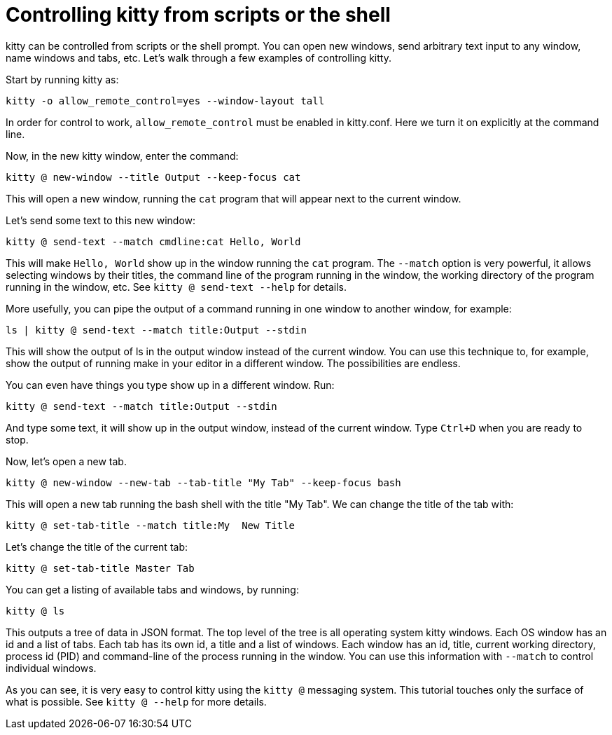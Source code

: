 = Controlling kitty from scripts or the shell

kitty can be controlled from scripts or the shell prompt. You can open new
windows, send arbitrary text input to any window, name windows and tabs, etc.
Let's walk through a few examples of controlling kitty.

Start by running kitty as:

    kitty -o allow_remote_control=yes --window-layout tall

In order for control to work, `allow_remote_control` must be enabled in
kitty.conf. Here we turn it on explicitly at the command line.

Now, in the new kitty window, enter the command:

    kitty @ new-window --title Output --keep-focus cat

This will open a new window, running the ``cat`` program that will appear next
to the current window.

Let's send some text to this new window:

    kitty @ send-text --match cmdline:cat Hello, World

This will make `Hello, World` show up in the window running the `cat` program.
The `--match` option is very powerful, it allows selecting windows by their
titles, the command line of the program running in the window, the working
directory of the program running in the window, etc.  See `kitty @ send-text
--help` for details.

More usefully, you can pipe the output of a command running in one window to
another window, for example:

    ls | kitty @ send-text --match title:Output --stdin

This will show the output of ls in the output window instead of the current
window. You can use this technique to, for example, show the output of running
make in your editor in a different window. The possibilities are endless.

You can even have things you type show up in a different window. Run:

    kitty @ send-text --match title:Output --stdin

And type some text, it will show up in the output window, instead of the current
window. Type `Ctrl+D` when you are ready to stop.

Now, let's open a new tab.

   kitty @ new-window --new-tab --tab-title "My Tab" --keep-focus bash

This will open a new tab running the bash shell with the title "My Tab".
We can change the title of the tab with:

   kitty @ set-tab-title --match title:My  New Title

Let's change the title of the current tab:

   kitty @ set-tab-title Master Tab

You can get a listing of available tabs and windows, by running:

   kitty @ ls

This outputs a tree of data in JSON format. The top level of the tree is all
operating system kitty windows. Each OS window has an id and a list of tabs.
Each tab has its own id, a title and a list of windows. Each window has an id,
title, current working directory, process id (PID) and command-line of the
process running in the window. You can use this information with `--match`
to control individual windows.

As you can see, it is very easy to control kitty using the
`kitty @` messaging system. This tutorial touches only the
surface of what is possible. See `kitty @ --help` for more details.
